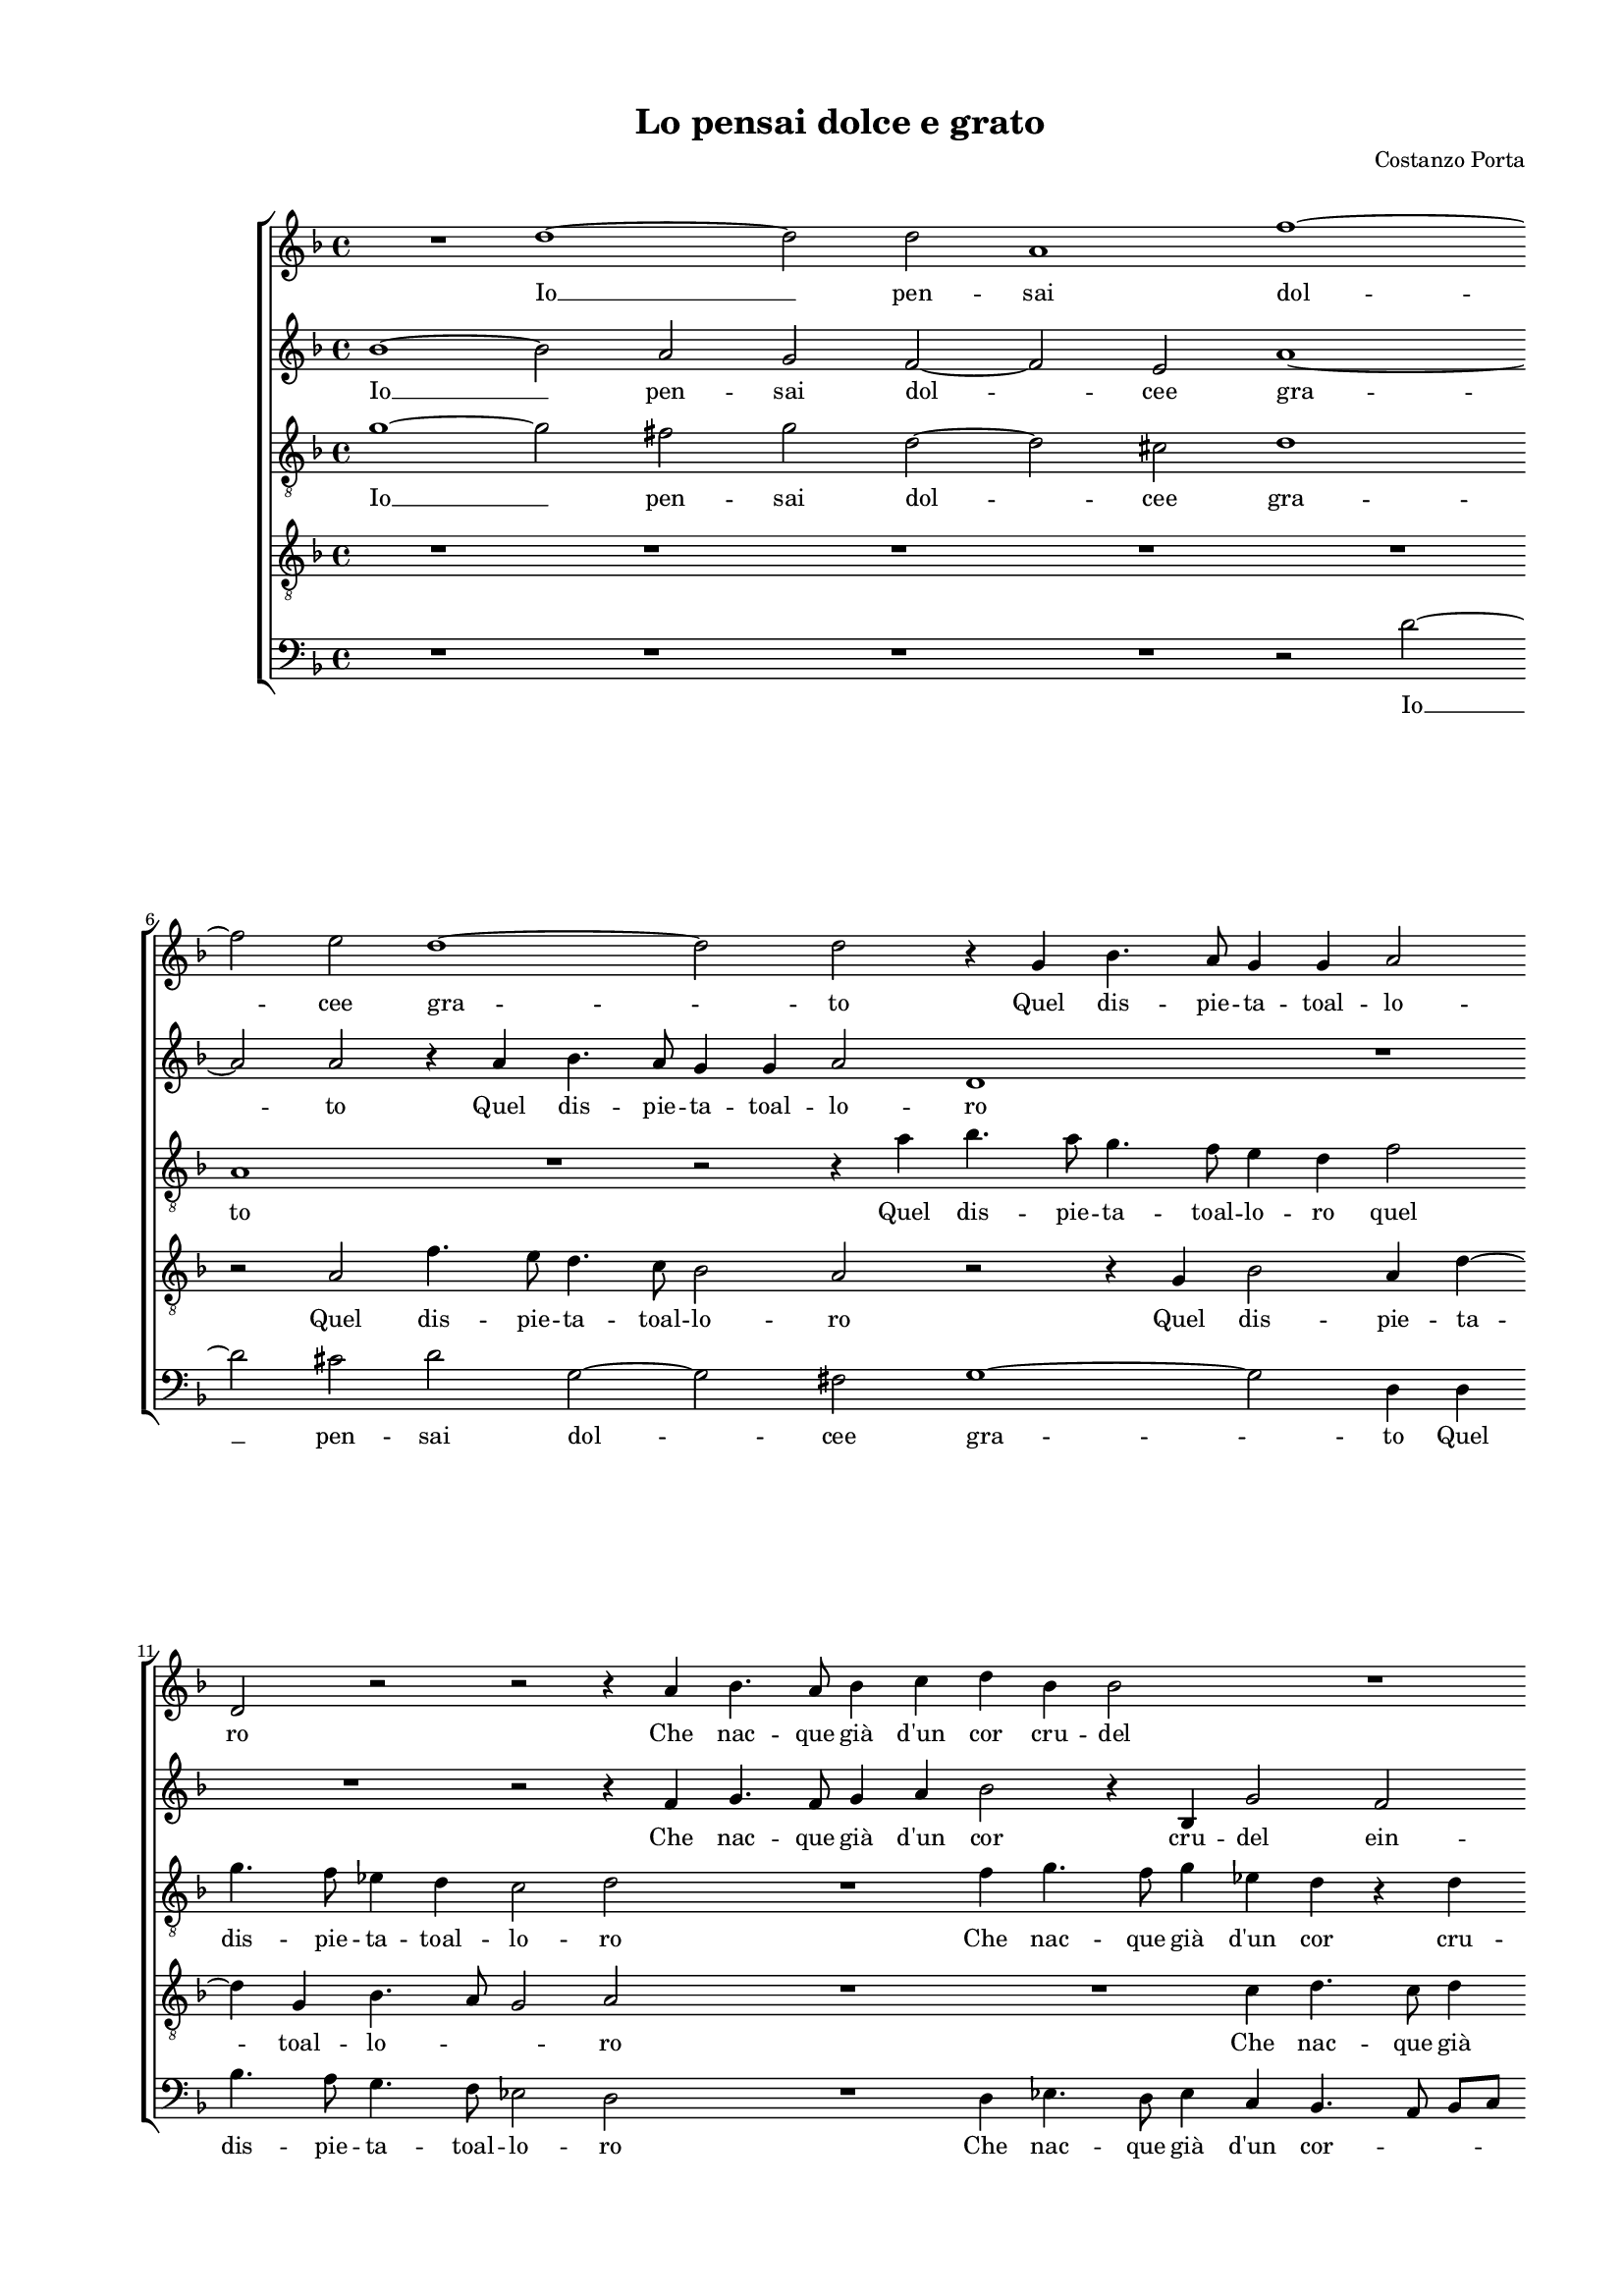 
\version "2.18.2"

\header {

  composer = "Costanzo Porta"
  title = "Lo pensai dolce e grato"
}

#(set-global-staff-size 14.4039231496)
\paper {
  paper-width = 21.0\cm
  paper-height = 29.69\cm
  top-margin = 1.27\cm
  bottom-margin = 1.27\cm
  left-margin = 2.0\cm
  right-margin = 1.27\cm
  between-system-space = 1.53\cm
  page-top-space = 0.89\cm
}
\layout {
  \context {
    \Score
    skipBars = ##t
    autoBeaming = ##f
  }
}
PartPOneVoiceOne =  {
  \clef "treble" \key f \major \time 4/4 
  R1 \bar "dashed"
  d''1 ~ \bar "dashed"
  d''2 d''2 \bar "dashed"
  a'1 \bar "dashed"
  f''1 ~ \bar "dashed"
  \break | % 6
  f''2 e''2 \bar "dashed"
  d''1 ~ \bar "dashed"
  d''2 d''2 \bar "dashed"
  r4 g'4 bes'4. a'8 \bar "dashed"
  g'4 g'4 a'2 \bar "dashed"
  \break | % 11
  d'2 r2 \bar "dashed"
  r2 r4 a'4 \bar "dashed"
  bes'4. a'8 bes'4 c''4 \bar "dashed"
  d''4 bes'4 bes'2 \bar "dashed"
  R1 \bar "dashed"
  \pageBreak | % 16
  r4 d'4 a'2 ~ \bar "dashed"
  a'2 bes'2 ~ \bar "dashed"
  bes'2 c''2 ~ \bar "dashed"
  c''4 bes'8 [ a'8 ] bes'2 \bar "dashed"
  a'2 r4 e''4 \bar "dashed"
  \break | % 21
  f''2 e''4 d''8 c''8  \bar "dashed"
  d''2 d''4 d''4 \bar "dashed"
  c''2 es''4 d''8  bes'8  \bar "dashed"
  c''4 c''4 d''2 \bar "dashed"
  c''2 bes'4. a'16 [ g'16 ] \bar "dashed"
  \break | % 26
  a'2 a'2 \bar "dashed"
  R1 \bar "dashed"
  R1 \bar "dashed"
  r2 r4 bes'8  c''8  \bar "dashed"
  d''4 d''4 c''4 bes'4 \bar "dashed"
  \pageBreak | % 31
  a'2 g'4 bes'8 c''8  \bar "dashed"
  d''4 g'4 f'4. g'8 \bar "dashed"
  a'2 g'2 \bar "dashed"
  R1 \bar "dashed"
  R1 \bar "dashed"
  \break | % 36
  R1 \bar "dashed"
  R1 \bar "dashed"
  R1 \bar "dashed"
  R1 \bar "dashed"
  bes'1 ~ \bar "dashed"
  \break | % 41
  bes'1 \bar "dashed"
  R1 \bar "dashed"
  bes'1 ~ \bar "dashed"
  bes'1 \bar "dashed"
  bes'1 \bar "dashed"
  \pageBreak | % 46
  a'2 a'2 ~ \bar "dashed"
  a'2 g'2 \bar "dashed"
  a'1 ~ \bar "dashed"
  a'2 a'2 \bar "dashed"
  r2 e''2 \bar "dashed"
  f''4. e''8 f''4 d''4 \bar "dashed"
  \break | % 52
  c''2 r4 f''4 \bar "dashed"
  f''4 f''4 d''4. c''16 [ bes'16 ] \bar "dashed"
  a'2 g'2 \bar "dashed"
  R1 \bar "dashed"
  R1 \bar "dashed"
  R1 \bar "dashed"
  \break | % 58
  R1 \bar "dashed"
  r4 f'4 bes'4. a'8 \bar "dashed"
  bes'4 g'4 f'2 \bar "dashed"
  r4 f''4 f''2 \bar "dashed"
  d''4 d''4. c''8 a'4 \bar "dashed"
  b'1 ^\fermata \bar "|."
}

PartPOneVoiceOneLyricsOne =  \lyricmode {
   Io   __ pen -- sai dol -- cee
  gra -- to Quel dis -- pie -- ta -- toal -- lo -- ro Che nac -- que
   già   d'un  cor cru -- del cru --  del   __ ein -- gra -- \skip4
  \skip4 to. Spe -- rai frut -- ti ma tu -- ri da cui sem -- pre li ren --
  dea -- cer -- bie du -- \skip4 \skip4 ri che d'a -- mor le frec -- cie
   d'o  -- ro che d'a -- mor le frec -- cie  d'o  -- ro Ahi  Ahi   __ trop --
  po gra -- vee -- rro -- re Ma col -- pa mia non fu piu che  d'A  --
  mo -- \skip4 \skip4 re Ma col -- pa mia non fu piu che  d'A  -- mo
  -- \skip4 \skip4  re. 
}
PartPTwoVoiceOne =  {
  \clef "treble" \key f \major \time 4/4 
  bes'1 ~ \bar "dashed"
  bes'2 a'2 \bar "dashed"
  g'2 f'2 ~ \bar "dashed"
  f'2 e'2 \bar "dashed"
  a'1 ~ \bar "dashed"
  \break | % 6
  a'2 a'2 \bar "dashed"
  r4 a'4 bes'4. a'8 \bar "dashed"
  g'4 g'4 a'2 \bar "dashed"
  d'1 \bar "dashed"
  R1 \bar "dashed"
  \break | % 11
  R1 \bar "dashed"
  r2 r4 f'4 \bar "dashed"
  g'4. f'8 g'4 a'4 \bar "dashed"
  bes'2 r4 bes4 \bar "dashed"
  g'2 f'2 \bar "dashed"
  \pageBreak | % 16
  f'1 ~ \bar "dashed"
  f'2 f'2 \bar "dashed"
  bes2 g'2 ~ \bar "dashed"
  g'2 g'2 \bar "dashed"
  f'2 e'2 \bar "dashed"
  \break | % 21
  r2 r4 f'4 \bar "dashed"
  bes'2 a'4 g'8  f'8  \bar "dashed"
  g'4 a'4 r4 d'4 \bar "dashed"
  a'2 bes'4 bes'8  g'8  \bar "dashed"
  a'4 a'4 bes'2 ~ \bar "dashed"
  \break | % 26
  bes'4 a'2 g'4 ~ \bar "dashed"
  g'4 f'8 [ e'8 ] fis'4 fis'4 \bar "dashed"
  r2 g'2 ~ \bar "dashed"
  g'2 g'2 \bar "dashed"
  g'1 \bar "dashed"
  \pageBreak | % 31
  r4 f'8  g'8  a'4 f'4 \bar "dashed"
  f'4 f'4 g'2 ~ \bar "dashed"
  g'4 d'4 r2 \bar "dashed"
  c'4 d'2 e'4 \bar "dashed"
  f'2 g'4 a'4 ~ \bar "dashed"
  \break | % 36
  a'8  f'8  g'4 a'4 bes'4 \bar "dashed"
  a'2. g'4 \bar "dashed"
  a'8 [ g'16 f'16 ] g'2 f'4 \bar "dashed"
  g'1 \bar "dashed"
  R1 \bar "dashed"
  \break | % 41
  d'1 ~ \bar "dashed"
  d'1 \bar "dashed"
  R1 \bar "dashed"
  g'1 \bar "dashed"
  f'1 ~ \bar "dashed"
  \pageBreak | % 46
  f'2 f'2 \bar "dashed"
  f'2 d'2 \bar "dashed"
  d'1 ~ \bar "dashed"
  d'2 cis'2 \bar "dashed"
  cis'1 \bar "dashed"
  R1 \bar "dashed"
  \break | % 52
  R1 \bar "dashed"
  R1 \bar "dashed"
  R1 \bar "dashed"
  a'2 bes'4. a'8 \bar "dashed"
  bes'4 g'4 f'2 \bar "dashed"
  r4 a'4 a'4 a'4 \bar "dashed"
  \break | % 58
  f'4. g'8 a'8 [ bes'8 c''8 a'8 ] \bar "dashed"
  bes'4 a'4 r2 \bar "dashed"
  r2 r4 a'4 \bar "dashed"
  bes'2 a'4 a'4 ~ \bar "dashed"
  a'4 g'2 f'4 \bar "dashed"
  g'1 ^\fermata \bar "|."
}

PartPTwoVoiceOneLyricsOne =  \lyricmode {
  Io __ pen -- sai dol -- cee
  gra -- to Quel dis -- pie -- ta -- toal -- lo -- ro Che nac -- que
   già   d'un  cor cru -- del ein -- gra -- to cru -- del -- ein --
  gra -- to. Spe -- rai frut -- ti ma tu -- ri da cui sem -- pre li ren --
  dea -- cer -- bie du -- \skip4 \skip4 ri E -- sti -- mai che d'a -- mor le
  frec -- cie  d'o  -- ro  Là  fol -- go -- ras -- sin do -- ve mai non
  saet -- ta Gio -- \skip4 \skip4 \skip4 ve.  Ahi   __ trop -- po --
  gra -- vee mo -- re --  ma   __ \skip4 Ma col -- pa mia non fu piu che
   d'A  -- mo -- \skip4 \skip4 \skip4 re piu che  d'A  -- mo -- \skip4
  \skip4  re. 
}
PartPThreeVoiceOne =  {
  \clef "treble_8" \key f \major \time 4/4 
  g'1 ~ \bar "dashed"
  g'2 fis'2 \bar "dashed"
  g'2 d'2 ~ \bar "dashed"
  d'2 cis'2 \bar "dashed"
  d'1 \bar "dashed"
  \break | % 6
  a1 \bar "dashed"
  R1 \bar "dashed"
  r2 r4 a'4 \bar "dashed"
  bes'4. a'8 g'4. f'8 \bar "dashed"
  e'4 d'4 f'2 \bar "dashed"
  \break | % 11
  g'4. f'8 es'4 d'4 \bar "dashed"
  c'2 d'2 \bar "dashed"
  R1 \bar "dashed"
  f'4 g'4. f'8 g'4 \bar "dashed"
  es'4 d'4 r4 d'4 \bar "dashed"
  \pageBreak | % 16
  f'4. e'8 d'4 c'4 \bar "dashed"
  a2 f2 \bar "dashed"
  R1 \bar "dashed"
  R1 \bar "dashed"
  r2 r4 a4 \bar "dashed"
  \break | % 21
  d'2 c'4 bes8  a8  \bar "dashed"
  g2 d'2 \bar "dashed"
  r4 d'4 g'4 f'4 ~ \bar "dashed"
  f'4 e'8  f'8  g'4 g'4 \bar "dashed"
  f'1 \bar "dashed"
  \break | % 26
  f'2 d'2 ~ \bar "dashed"
  d'2 d'2 \bar "dashed"
  r2 bes2 ~ \bar "dashed"
  bes2 bes2 \bar "dashed"
  bes1 \bar "dashed"
  \pageBreak | % 31
  R1 \bar "dashed"
  r4 c'8  d'8 es'4 es'4 \bar "dashed"
  d'4 bes4 d'2 \bar "dashed"
  a2 r2 \bar "dashed"
  R1 \bar "dashed"
  \break | % 36
  R1 \bar "dashed"
  R1 \bar "dashed"
  R1 \bar "dashed"
  d'1 ~ \bar "dashed"
  d'1 \bar "dashed"
  \break | % 41
  R1 \bar "dashed"
  g1 ~ \bar "dashed"
  g1 \bar "dashed"
  r2 bes2 ~ \bar "dashed"
  bes2 bes2 \bar "dashed"
  \pageBreak | % 46
  f2. g4 \bar "dashed"
  a2 bes2 \bar "dashed"
  a1 ~ \bar "dashed"
  a2 a2 \bar "dashed"
  r2 a2 \bar "dashed"
  d'4. c'8 d'4 bes4 \bar "dashed"
  \break | % 52
  a2 d'2 \bar "dashed"
  d'4 d'4 bes4. c'8 \bar "dashed"
  d'2 g2 \bar "dashed"
  R1 \bar "dashed"
  R1 \bar "dashed"
  a2 d'4. c'8 \bar "dashed"
  \break | % 58
  d'4 bes4 a2 \bar "dashed"
  d'2 d'4 d'4 \bar "dashed"
  bes4. c'8 d'2 \bar "dashed"
  g4 d'2 f'4 ~ \bar "dashed"
  f'4 d'4 d'2 \bar "dashed"
  d'1 ^\fermata \bar "|."
}

PartPThreeVoiceOneLyricsOne =  \lyricmode {
  Io __  pen -- sai dol -- cee
  gra -- to Quel dis -- pie -- ta -- toal -- lo -- ro quel dis -- pie
  -- ta -- toal -- lo -- ro Che nac -- que  già   d'un  cor cru -- del
  ein gra -- \skip4 \skip4 to. Spe -- rai frut -- ti ma tu -- ri da cui
  sem -- pre li ren -- dea -- cer -- bie du -- ri E -- sti -- mai che d'a -- mor
  le frec -- cie  d'o  -- ro Ahi  Ahi   __ trop -- po gra -- \skip4
  \skip4 vee -- rro -- re Ma col -- pa mia non fu piu che  d'A  -- mo
  -- \skip4 \skip4 re Ma col -- pa mia non fu piu che  d'A  -- mo --
  \skip4 \skip4 re piu  che   __  d'A  -- mo --  re. 
}
PartPFourVoiceOne =  {
  \clef "treble_8" \key f \major \time 4/4 
  R1 \bar "dashed"
  R1 \bar "dashed"
  R1 \bar "dashed"
  R1 \bar "dashed"
  R1 \bar "dashed"
  \break | % 6
  r2 a2 \bar "dashed"
  f'4. e'8 d'4. c'8 \bar "dashed"
  bes2 a2 \bar "dashed"
  r2 r4 g4 \bar "dashed"
  bes2 a4 d'4 ~ \bar "dashed"
  \break | % 11
  d'4 g4 bes4. a8 \bar "dashed"
  g2 a2 \bar "dashed"
  R1 \bar "dashed"
  R1 \bar "dashed"
  c'4 d'4. c'8 d'4 \bar "dashed"
  \pageBreak | % 16
  bes4 a2 a4 \bar "dashed"
  d'1 \bar "dashed"
  d'2 e'2 \bar "dashed"
  e'4 d'4 d'2 ~ \bar "dashed"
  d'2 cis'2 \bar "dashed"
  \break | % 21
  R1 \bar "dashed"
  R1 \bar "dashed"
  R1 \bar "dashed"
  R1 \bar "dashed"
  R1 \bar "dashed"
  \break | % 26
  R1 \bar "dashed"
  R1 \bar "dashed"
  d'1 ~ \bar "dashed"
  d'2 d'2 \bar "dashed"
  g2 r4 g8  a8  \bar "dashed"
  \pageBreak | % 31
  bes4 bes4 a4 d'4 \bar "dashed"
  c'4 a8  a8  bes4 g4 \bar "dashed"
  bes2 a2 \bar "dashed"
  r4 a4 bes2 \bar "dashed"
  c'4 d'2 e'4 \bar "dashed"
  \break | % 36
  f'4 e'8  d'8  c'4 d'4 \bar "dashed"
  f'8 [ e'8 d'8 c'8 ] d'8 [ a8 ] c'4 ~ \bar "dashed"
  c'4 bes4 a2 \bar "dashed"
  g1 \bar "dashed"
  R1 \bar "dashed"
  \break | % 41
  bes1 ~ \bar "dashed"
  bes1 \bar "dashed"
  R1 \bar "dashed"
  es'1 \bar "dashed"
  d'1 ~ \bar "dashed"
  \pageBreak | % 46
  d'2 c'2 \bar "dashed"
  d'2. e'4 \bar "dashed"
  f'1 ~ \bar "dashed"
  f'2 e'2 \bar "dashed"
  e'2 r4 a'4 \bar "dashed"
  a'4. a'8 a'4 g'4 \bar "dashed"
  \break | % 52
  a'2 a'4 a'4 \bar "dashed"
  a'4 f'4. d'8 g'4 ~ \bar "dashed"
  g'4 f'4 g'4 d'4 \bar "dashed"
  f'2 es'4 d'4 ~ \bar "dashed"
  d'4 c'4 d'2 \bar "dashed"
  r4 c'4 a4. a8 \bar "dashed"
  \break | % 58
  a4 d'4 c'2 \bar "dashed"
  R1 \bar "dashed"
  R1 \bar "dashed"
  d'2 f'4 d'4 \bar "dashed"
  d'4. c'16 [ bes16 ] a2 \bar "dashed"
  g1 ^\fermata \bar "|."
}

PartPFourVoiceOneLyricsOne =  \lyricmode {
  Quel dis -- pie -- ta -- toal
  -- lo -- ro Quel dis -- pie -- ta -- toal -- lo -- \skip4 \skip4 ro
  Che nac -- que  già   d'un  cor cru -- del ein -- gra -- \skip4
  \skip4 \skip4 to. E -- sti -- mai che d'a -- mor le frec -- cie  d'o  -- ro le
  frec -- cie  d'o  -- ro  Là  fol -- go -- ras -- sin do -- ve mai non
  saet -- \skip4 \skip4 \skip4 te Gio -- ve. Ahi Ahi trop -- gra -- vee
  -- rro -- \skip4 \skip4 re Ma col -- pa mia non fu piu ch  d'A  --
  mo -- \skip4 \skip4 \skip4 re  più  che  d'A  -- mo -- \skip4 re Ma
  col -- pa mia non fu piu che  d'a  -- mo -- \skip4 \skip4  re. 
}
PartPFiveVoiceOne =  {
  \clef "bass" \key f \major \time 4/4 
  R1 \bar "dashed"
  R1 \bar "dashed"
  R1 \bar "dashed"
  R1 \bar "dashed"
  r2 d'2 ~ \bar "dashed"
  \break | % 6
  d'2 cis'2 \bar "dashed"
  d'2 g2 ~ \bar "dashed"
  g2 fis2 \bar "dashed"
  g1 ~ \bar "dashed"
  g2 d4 d4 \bar "dashed"
  \break | % 11
  bes4. a8 g4. f8 \bar "dashed"
  es2 d2 \bar "dashed"
  R1 \bar "dashed"
  d4 es4. d8 es4 \bar "dashed"
  c4 bes,4. a,8 bes,8 [ c8 ] \bar "dashed"
  \pageBreak | % 16
  d4 d4 f2 ~ \bar "dashed"
  f2 d2 \bar "dashed"
  g1 ~ \bar "dashed"
  g1 \bar "dashed"
  a1 \bar "dashed"
  \break | % 21
  R1 \bar "dashed"
  R1 \bar "dashed"
  R1 \bar "dashed"
  R1 \bar "dashed"
  R1 \bar "dashed"
  \break | % 26
  R1 \bar "dashed"
  R1 \bar "dashed"
  g1 ~ \bar "dashed"
  g2 g2 \bar "dashed"
  es1 \bar "dashed"
  \pageBreak | % 31
  r2 r4 d8  e8  \bar "dashed"
  f4 f4 es4. c8 \bar "dashed"
  g2 d2 \bar "dashed"
  f2 g2 \bar "dashed"
  a4 bes2 c'4 \bar "dashed"
  \break | % 36
  d'4 c'8  bes8  a4 g4 \bar "dashed"
  f2. e4 \bar "dashed"
  d2 d2 \bar "dashed"
  R1 \bar "dashed"
  g1 ~ \bar "dashed"
  \break | % 41
  g1 \bar "dashed"
  R1 \bar "dashed"
  es1 ~ \bar "dashed"
  es1 \bar "dashed"
  bes,1 \bar "dashed"
  \pageBreak | % 46
  d2 f2 ~ \bar "dashed"
  f2 g2 \bar "dashed"
  d1 ~ \bar "dashed"
  d2 a,2 \bar "dashed"
  a,1 \bar "dashed"
  R1 \bar "dashed"
  \break | % 52
  R1 \bar "dashed"
  R1 \bar "dashed"
  R1 \bar "dashed"
  d2 g4. f8 \bar "dashed"
  g4 es4 d2 \bar "dashed"
  f2 f4 f4 \bar "dashed"
  \break | % 58
  d4. e8 f2 \bar "dashed"
  bes,4 d4 g4. f8 \bar "dashed"
  g4 es4 d2 \bar "dashed"
  r4 d4 d4 d4 \bar "dashed"
  bes,4. c8 d2 \bar "dashed"
  g1 ^\fermata \bar "|."
}

PartPFiveVoiceOneLyricsOne =  \lyricmode {
  Io __  pen -- sai dol -- cee
  gra -- to Quel dis -- pie -- ta -- toal -- lo -- ro Che nac -- que
   già   d'un  cor -- \skip4 \skip4 \skip4 cru -- del -- ein -- gra --
  to. E -- sti -- mai che d'a -- mor le frec -- cie  d'o  -- ro  là  fol -- go
  -- ras -- sin do -- ve mai non saet -- ta Gio -- \skip4 ve. Ahi  Ahi   __
  trop -- po gra -- vee -- rro -- \skip4 re Ma col -- pa mia non fu
  piu che  d'A  -- mo -- \skip4 \skip4 re Ma col -- pa mia non fu piu
  che  d'A  -- mo -- \skip4 \skip4  re. 
}

% The score definition
\score {
  <<
   
        \new StaffGroup <<
          \new Staff <<
            \context Staff <<
              \context Voice = "PartPOneVoiceOne" { \PartPOneVoiceOne }
              \new Lyrics \lyricsto "PartPOneVoiceOne" \PartPOneVoiceOneLyricsOne
            >>
          >>
          \new Staff <<
            \context Staff <<
              \context Voice = "PartPTwoVoiceOne" { \PartPTwoVoiceOne }
              \new Lyrics \lyricsto "PartPTwoVoiceOne" \PartPTwoVoiceOneLyricsOne
            >>
          >>
          \new Staff <<
            \context Staff <<
              \context Voice = "PartPThreeVoiceOne" { \PartPThreeVoiceOne }
              \new Lyrics \lyricsto "PartPThreeVoiceOne" \PartPThreeVoiceOneLyricsOne
            >>
          >>
          \new Staff <<
            \context Staff <<
              \context Voice = "PartPFourVoiceOne" { \PartPFourVoiceOne }
              \new Lyrics \lyricsto "PartPFourVoiceOne" \PartPFourVoiceOneLyricsOne
            >>
          >>
          \new Staff <<
            \context Staff <<
              \context Voice = "PartPFiveVoiceOne" { \PartPFiveVoiceOne }
              \new Lyrics \lyricsto "PartPFiveVoiceOne" \PartPFiveVoiceOneLyricsOne
            >>
          >>

    >>

  >>
  \layout {}
  % To create MIDI output, uncomment the following line:
  %  \midi {}
}

